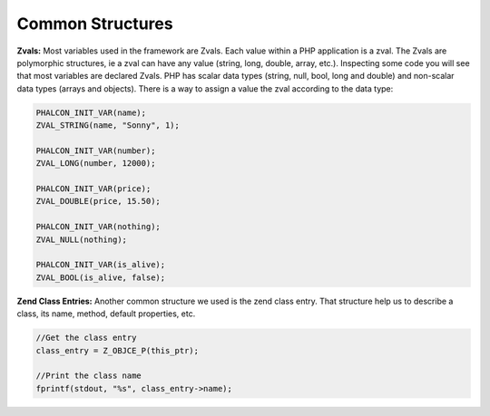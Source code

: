 Common Structures
-----------------

**Zvals:**
Most variables used in the framework are Zvals. Each value within a PHP application is a zval. The Zvals are polymorphic structures, ie a zval can have any value (string, long, double, array, etc.). Inspecting some code you will see that most variables are declared Zvals. PHP has scalar data types (string, null, bool, long and double) and non-scalar data types (arrays and objects). There is a way to assign a value the zval according to the data type:

.. code-block:: c
	
	PHALCON_INIT_VAR(name);
	ZVAL_STRING(name, "Sonny", 1);

	PHALCON_INIT_VAR(number);
	ZVAL_LONG(number, 12000);

	PHALCON_INIT_VAR(price);
	ZVAL_DOUBLE(price, 15.50);

	PHALCON_INIT_VAR(nothing);
	ZVAL_NULL(nothing);

	PHALCON_INIT_VAR(is_alive);
	ZVAL_BOOL(is_alive, false);	

**Zend Class Entries:**
Another common structure we used is the zend class entry. That structure help us to describe a class, its name, method, default properties, etc.

.. code-block:: c
	
	//Get the class entry
	class_entry = Z_OBJCE_P(this_ptr);

	//Print the class name
	fprintf(stdout, "%s", class_entry->name);
